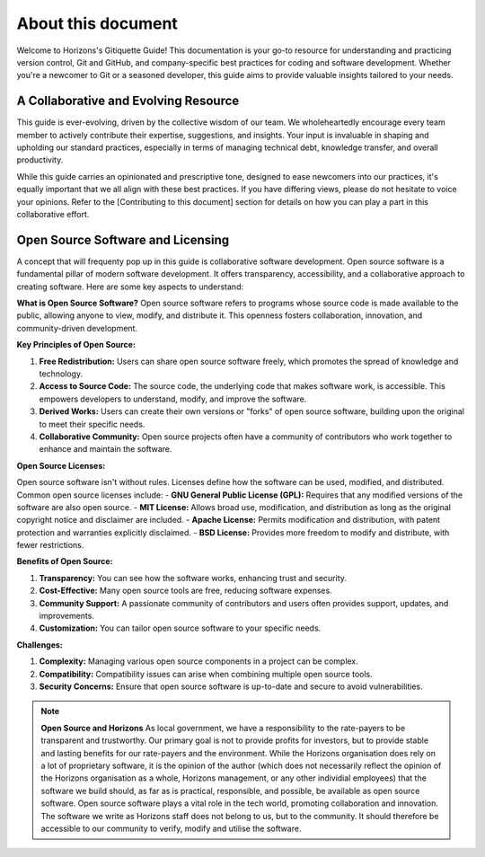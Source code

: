 About this document
===================

Welcome to Horizons's Gitiquette Guide! This documentation is your go-to resource for understanding and practicing version control, Git and GitHub, and company-specific best practices for coding and software development. Whether you're a newcomer to Git or a seasoned developer, this guide aims to provide valuable insights tailored to your needs.

A Collaborative and Evolving Resource
-------------------------------------

This guide is ever-evolving, driven by the collective wisdom of our team. We wholeheartedly encourage every team member to actively contribute their expertise, suggestions, and insights. Your input is invaluable in shaping and upholding our standard practices, especially in terms of managing technical debt, knowledge transfer, and overall productivity.

While this guide carries an opinionated and prescriptive tone, designed to ease newcomers into our practices, it's equally important that we all align with these best practices. If you have differing views, please do not hesitate to voice your opinions. Refer to the [Contributing to this document] section for details on how you can play a part in this collaborative effort.

Open Source Software and Licensing
----------------------------------
A concept that will frequenty pop up in this guide is collaborative software development. Open source software is a fundamental pillar of modern software development. It offers transparency, accessibility, and a collaborative approach to creating software. Here are some key aspects to understand:

**What is Open Source Software?**
Open source software refers to programs whose source code is made available to the public, allowing anyone to view, modify, and distribute it. This openness fosters collaboration, innovation, and community-driven development.

**Key Principles of Open Source:**

1. **Free Redistribution:** Users can share open source software freely, which promotes the spread of knowledge and technology.
2. **Access to Source Code:** The source code, the underlying code that makes software work, is accessible. This empowers developers to understand, modify, and improve the software.
3. **Derived Works:** Users can create their own versions or "forks" of open source software, building upon the original to meet their specific needs.
4. **Collaborative Community:** Open source projects often have a community of contributors who work together to enhance and maintain the software.

**Open Source Licenses:**

Open source software isn't without rules. Licenses define how the software can be used, modified, and distributed. Common open source licenses include:
- **GNU General Public License (GPL):** Requires that any modified versions of the software are also open source.
- **MIT License:** Allows broad use, modification, and distribution as long as the original copyright notice and disclaimer are included.
- **Apache License:** Permits modification and distribution, with patent protection and warranties explicitly disclaimed.
- **BSD License:** Provides more freedom to modify and distribute, with fewer restrictions.

**Benefits of Open Source:**

1. **Transparency:** You can see how the software works, enhancing trust and security.
2. **Cost-Effective:** Many open source tools are free, reducing software expenses.
3. **Community Support:** A passionate community of contributors and users often provides support, updates, and improvements.
4. **Customization:** You can tailor open source software to your specific needs.

**Challenges:**

1. **Complexity:** Managing various open source components in a project can be complex.
2. **Compatibility:** Compatibility issues can arise when combining multiple open source tools.
3. **Security Concerns:** Ensure that open source software is up-to-date and secure to avoid vulnerabilities.

.. note:: **Open Source and Horizons**
  As local government, we have a responsibility to the rate-payers to be transparent and trustworthy. Our primary goal is not to provide profits for investors, but to provide stable and lasting benefits for our rate-payers and the environment. While the Horizons organisation does rely on a lot of proprietary software, it is the opinion of the author (which does not necessarily reflect the opinion of the Horizons organisation as a whole, Horizons management, or any other individial employees) that the software we build should, as far as is practical, responsible, and possible, be available as open source software. Open source software plays a vital role in the tech world, promoting collaboration and innovation. The software we write as Horizons staff does not belong to us, but to the community. It should therefore be accessible to our community to verify, modify and utilise the software.
